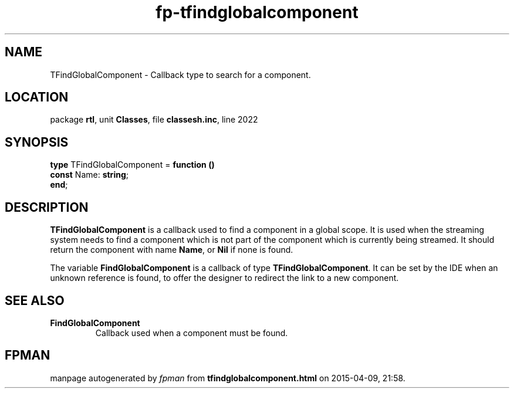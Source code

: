 .\" file autogenerated by fpman
.TH "fp-tfindglobalcomponent" 3 "2014-03-14" "fpman" "Free Pascal Programmer's Manual"
.SH NAME
TFindGlobalComponent - Callback type to search for a component.
.SH LOCATION
package \fBrtl\fR, unit \fBClasses\fR, file \fBclassesh.inc\fR, line 2022
.SH SYNOPSIS
\fBtype\fR TFindGlobalComponent = \fBfunction ()\fR
  \fBconst\fR Name: \fBstring\fR;
.br
\fBend\fR;
.SH DESCRIPTION
\fBTFindGlobalComponent\fR is a callback used to find a component in a global scope. It is used when the streaming system needs to find a component which is not part of the component which is currently being streamed. It should return the component with name \fBName\fR, or \fBNil\fR if none is found.

The variable \fBFindGlobalComponent\fR is a callback of type \fBTFindGlobalComponent\fR. It can be set by the IDE when an unknown reference is found, to offer the designer to redirect the link to a new component.


.SH SEE ALSO
.TP
.B FindGlobalComponent
Callback used when a component must be found.

.SH FPMAN
manpage autogenerated by \fIfpman\fR from \fBtfindglobalcomponent.html\fR on 2015-04-09, 21:58.

